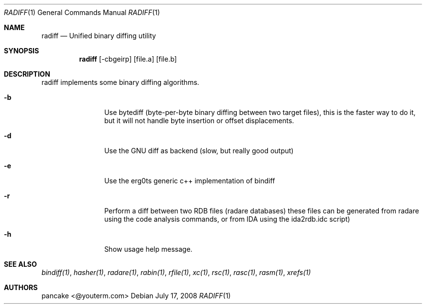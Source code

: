 .Dd July 17, 2008
.Dt RADIFF 1
.Os
.Sh NAME
.Nm radiff
.Nd Unified binary diffing utility
.Sh SYNOPSIS
.Nm radiff
.Op -cbgeirp
.Op file.a
.Op file.b
.Sh DESCRIPTION
radiff implements some binary diffing algorithms.
.Pp
.Bl -tag -width Fl
.It Fl b
Use bytediff (byte-per-byte binary diffing between two target files), this is the faster way to do it, but it will not handle byte insertion or offset displacements.
.It Fl d
Use the GNU diff as backend (slow, but really good output)
.It Fl e
Use the erg0ts generic c++ implementation of bindiff
.It Fl r
Perform a diff between two RDB files (radare databases) these files can be generated from radare using the code analysis commands, or from IDA using the ida2rdb.idc script)
.It Fl h
Show usage help message.
.Sh SEE ALSO
.Pp
.Xr bindiff(1) ,
.Xr hasher(1) ,
.Xr radare(1) ,
.Xr rabin(1) ,
.Xr rfile(1) ,
.Xr xc(1) ,
.Xr rsc(1) ,
.Xr rasc(1) ,
.Xr rasm(1) ,
.Xr xrefs(1)
.Sh AUTHORS
.Pp
pancake <@youterm.com>
.Pp
